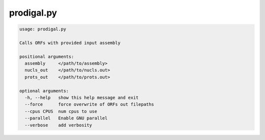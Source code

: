 ===========
prodigal.py
===========

.. code-block:: shell
 
	usage: prodigal.py

	Calls ORFs with provided input assembly

	positional arguments:
	  assembly     </path/to/assembly>
	  nucls_out    </path/to/nucls.out>
	  prots_out    </path/to/prots.out>

	optional arguments:
	  -h, --help   show this help message and exit
	  --force      force overwrite of ORFs out filepaths
	  --cpus CPUS  num cpus to use
	  --parallel   Enable GNU parallel
	  --verbose    add verbosity
